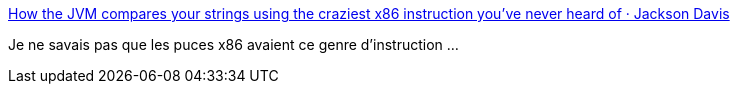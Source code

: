 :jbake-type: post
:jbake-status: published
:jbake-title: How the JVM compares your strings using the craziest x86 instruction you've never heard of · Jackson Davis
:jbake-tags: x86,programming,java,optimisation,_mois_sept.,_année_2016
:jbake-date: 2016-09-07
:jbake-depth: ../
:jbake-uri: shaarli/1473248059000.adoc
:jbake-source: https://nicolas-delsaux.hd.free.fr/Shaarli?searchterm=http%3A%2F%2Fjcdav.is%2F2016%2F09%2F01%2FHow-the-JVM-compares-your-strings%2F&searchtags=x86+programming+java+optimisation+_mois_sept.+_ann%C3%A9e_2016
:jbake-style: shaarli

http://jcdav.is/2016/09/01/How-the-JVM-compares-your-strings/[How the JVM compares your strings using the craziest x86 instruction you've never heard of · Jackson Davis]

Je ne savais pas que les puces x86 avaient ce genre d'instruction ...
